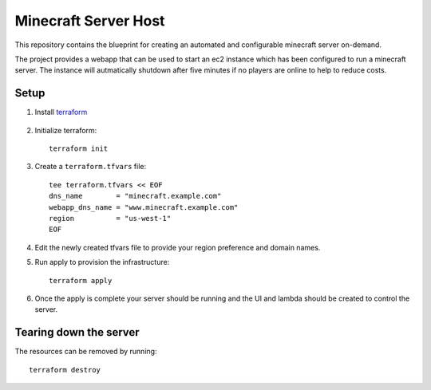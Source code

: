 ----------------------
Minecraft Server Host
----------------------

This repository contains the blueprint for creating
an automated and configurable minecraft server on-demand.

The project provides a webapp that can be used to start an ec2
instance which has been configured to run a minecraft server.
The instance will autmatically shutdown after five minutes if
no players are online to help to reduce costs.

Setup
------

1. Install `terraform`_

    .. _terraform: https://www.terraform.io/downloads.html

#. Initialize terraform::

    terraform init

#. Create a ``terraform.tfvars`` file::

    tee terraform.tfvars << EOF
    dns_name        = "minecraft.example.com"
    webapp_dns_name = "www.minecraft.example.com"
    region          = "us-west-1"
    EOF

#. Edit the newly created tfvars file to provide your region
   preference and domain names.

#. Run apply to provision the infrastructure::

    terraform apply

#. Once the apply is complete your server should be running and
   the UI and lambda should be created to control the server.


Tearing down the server
------------------------

The resources can be removed by running::

    terraform destroy
